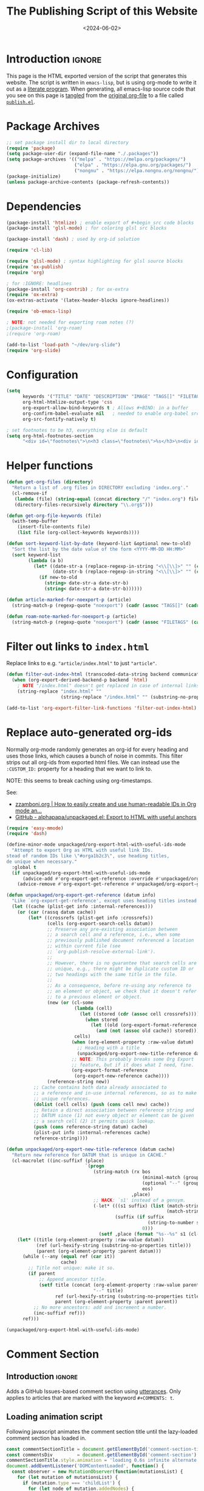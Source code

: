 #+TITLE:       The Publishing Script of this Website
#+DESCRIPTION: Using org-mode to write a publishing script as a literate program
#+DATE:        <2024-06-02>
#+IMAGE:       preview.png
#+TAGS[]:      lisp org web
#+FILETAGS:    :lisp:org:web:
#+OPTIONS:     toc:nil num:2

# #+CALL: generate-article-header[:eval yes]()
# NOTE: hardcoded, because generate-article-header is defined in this file,
# and it cannot be called before it's defined...
#+begin_export html
<div class="figure">
  <img src="/other/publish/preview.png" alt="">
</div>
#+end_export

* Introduction                                                       :ignore:
This page is the HTML exported version of the script that generates this
website. The script is written in ~emacs-lisp~, but is using org-mode to write it
out as a [[https://en.wikipedia.org/wiki/Literate_programming][literate program]]. When generating, all emacs-lisp source code that you
see on this page is [[https://orgmode.org/manual/Extracting-Source-Code.html][tangled]] from the [[http:./index.org][original org-file]] to a file called
[[file:../../publish.el][~publish.el~]].

# endsnippet
#+TOC: headlines

* Disclaimer                                                       :noexport:
#+BEGIN_SRC emacs-lisp :tangle yes :tangle ../../publish.el
;;
;; This file is auto-generated. Any changes here will not be reflected when building.
;;
#+END_SRC

* Package Archives
#+BEGIN_SRC emacs-lisp :tangle yes :tangle ../../publish.el
;; set package install dir to local directory
(require 'package)
(setq package-user-dir (expand-file-name "./.packages"))
(setq package-archives '(("melpa" . "https://melpa.org/packages/")
                         ("elpa" . "https://elpa.gnu.org/packages/")
                         ("nongnu" . "https://elpa.nongnu.org/nongnu/")))
(package-initialize)
(unless package-archive-contents (package-refresh-contents))
#+END_SRC

* Dependencies
#+BEGIN_SRC emacs-lisp :tangle yes :tangle ../../publish.el
(package-install 'htmlize) ; enable export of #+begin_src code blocks
(package-install 'glsl-mode) ; for coloring glsl src blocks

(package-install 'dash) ; used by org-id solution

(require 'cl-lib)

(require 'glsl-mode) ; syntax highlighting for glsl source blocks
(require 'ox-publish)
(require 'org)

; for :IGNORE: headlines
(package-install 'org-contrib) ; for ox-extra
(require 'ox-extra)
(ox-extras-activate '(latex-header-blocks ignore-headlines))

(require 'ob-emacs-lisp)

; NOTE: not needed for exporting roam notes (?)
;(package-install 'org-roam)
;(require 'org-roam)

(add-to-list 'load-path "~/dev/org-slide")
(require 'org-slide)
#+END_SRC

* Configuration
#+BEGIN_SRC emacs-lisp :tangle yes :tangle ../../publish.el
(setq
      keywords '("TITLE" "DATE" "DESCRIPTION" "IMAGE" "TAGS[]" "FILETAGS") ; keywords to parse from .org files
      org-html-htmlize-output-type 'css
      org-export-allow-bind-keywords t ; Allows #+BIND: in a buffer
      org-confirm-babel-evaluate nil   ; needed to enable org-babel src-block execution from a script
      org-src-fontify-natively t)

; set footnotes to be h3, everything else is default
(setq org-html-footnotes-section
      "<div id=\"footnotes\">\n<h3 class=\"footnotes\">%s</h3>\n<div id=\"text-footnotes\">\n%s\n</div>\n</div>")
#+END_SRC

* Helper functions
#+BEGIN_SRC emacs-lisp :tangle yes :tangle ../../publish.el
(defun get-org-files (directory)
  "Return a list of .org files in DIRECTORY excluding 'index.org'."
  (cl-remove-if
   (lambda (file) (string-equal (concat directory "/" "index.org") file))
   (directory-files-recursively directory "\\.org$")))

(defun get-org-file-keywords (file)
  (with-temp-buffer
    (insert-file-contents file)
    (list file (org-collect-keywords keywords))))

(defun sort-keyword-list-by-date (keyword-list &optional new-to-old)
  "Sort the list by the date value of the form <YYYY-MM-DD HH:MM>"
  (sort keyword-list
        (lambda (a b)
          (let* ((date-str-a (replace-regexp-in-string "<\\[\\]>" "" (cadr (assoc "DATE" (cadr a)))))
                 (date-str-b (replace-regexp-in-string "<\\[\\]>" "" (cadr (assoc "DATE" (cadr b))))))
            (if new-to-old
              (string> date-str-a date-str-b)
              (string< date-str-a date-str-b))))))

(defun article-marked-for-noexport-p (article)
  (string-match-p (regexp-quote "noexport") (cadr (assoc "TAGS[]" (cadr article)))))

(defun roam-note-marked-for-noexport-p (article)
  (string-match-p (regexp-quote "noexport") (cadr (assoc "FILETAGS" (cadr article)))))
#+END_SRC

* Filter out links to ~index.html~
Replace links to e.g. ~"article/index.html"~ to just ~"article"~.

#+BEGIN_SRC emacs-lisp :tangle yes :tangle ../../publish.el
(defun filter-out-index-html (transcoded-data-string backend communication-channel-plist)
  (when (org-export-derived-backend-p backend 'html)
    ; NOTE "/index.html" doesn't get replaced in case of internal links for some reason...
    (string-replace "index.html" ""
                    (string-replace "/index.html" "" (substring-no-properties transcoded-data-string)))))

(add-to-list 'org-export-filter-link-functions 'filter-out-index-html)
#+END_SRC

* Replace auto-generated org-ids
Normally org-mode randomly generates an org-id for every heading and uses those
links, which causes a bunch of noise in commits. This filter strips out all
org-ids from exported html files. We can instead use the ~:CUSTOM_ID:~ property
for a heading that we want to link to.

NOTE: this seems to break caching using org-timestamps.

See:
- [[https://zzamboni.org/post/how-to-easily-create-and-use-human-readable-ids-in-org-mode-and-doom-emacs/][zzamboni.org | How to easily create and use human-readable IDs in Org mode an...]]
- [[https://github.com/alphapapa/unpackaged.el#export-to-html-with-useful-anchors][GitHub - alphapapa/unpackaged.el: Export to HTML with useful anchors]]

#+BEGIN_SRC emacs-lisp :tangle yes :tangle ../../publish.el
(require 'easy-mmode)
(require 'dash)

(define-minor-mode unpackaged/org-export-html-with-useful-ids-mode
  "Attempt to export Org as HTML with useful link IDs.
stead of random IDs like \"#orga1b2c3\", use heading titles,
de unique when necessary."
  :global t
  (if unpackaged/org-export-html-with-useful-ids-mode
      (advice-add #'org-export-get-reference :override #'unpackaged/org-export-get-reference)
    (advice-remove #'org-export-get-reference #'unpackaged/org-export-get-reference)))

(defun unpackaged/org-export-get-reference (datum info)
  "Like `org-export-get-reference', except uses heading titles instead of random numbers."
  (let ((cache (plist-get info :internal-references)))
    (or (car (rassq datum cache))
        (let* ((crossrefs (plist-get info :crossrefs))
               (cells (org-export-search-cells datum))
               ;; Preserve any pre-existing association between
               ;; a search cell and a reference, i.e., when some
               ;; previously published document referenced a location
               ;; within current file (see
               ;; `org-publish-resolve-external-link').
               ;;
               ;; However, there is no guarantee that search cells are
               ;; unique, e.g., there might be duplicate custom ID or
               ;; two headings with the same title in the file.
               ;;
               ;; As a consequence, before re-using any reference to
               ;; an element or object, we check that it doesn't refer
               ;; to a previous element or object.
               (new (or (cl-some
                         (lambda (cell)
                           (let ((stored (cdr (assoc cell crossrefs))))
                             (when stored
                               (let ((old (org-export-format-reference stored)))
                                 (and (not (assoc old cache)) stored)))))
                         cells)
                        (when (org-element-property :raw-value datum)
                          ;; Heading with a title
                          (unpackaged/org-export-new-title-reference datum cache))
                        ;; NOTE: This probably breaks some Org Export
                        ;; feature, but if it does what I need, fine.
                        (org-export-format-reference
                         (org-export-new-reference cache))))
               (reference-string new))
          ;; Cache contains both data already associated to
          ;; a reference and in-use internal references, so as to make
          ;; unique references.
          (dolist (cell cells) (push (cons cell new) cache))
          ;; Retain a direct association between reference string and
          ;; DATUM since (1) not every object or element can be given
          ;; a search cell (2) it permits quick lookup.
          (push (cons reference-string datum) cache)
          (plist-put info :internal-references cache)
          reference-string))))

(defun unpackaged/org-export-new-title-reference (datum cache)
  "Return new reference for DATUM that is unique in CACHE."
  (cl-macrolet ((inc-suffixf (place)
                             `(progn
                                (string-match (rx bos
                                                  (minimal-match (group (1+ anything)))
                                                  (optional "--" (group (1+ digit)))
                                                  eos)
                                              ,place)
                                ;; HACK: `s1' instead of a gensym.
                                (-let* (((s1 suffix) (list (match-string 1 ,place)
                                                           (match-string 2 ,place)))
                                        (suffix (if suffix
                                                    (string-to-number suffix)
                                                  0)))
                                  (setf ,place (format "%s--%s" s1 (cl-incf suffix)))))))
    (let* ((title (org-element-property :raw-value datum))
           (ref (url-hexify-string (substring-no-properties title)))
           (parent (org-element-property :parent datum)))
      (while (--any (equal ref (car it))
                    cache)
        ;; Title not unique: make it so.
        (if parent
            ;; Append ancestor title.
            (setf title (concat (org-element-property :raw-value parent)
                                "--" title)
                  ref (url-hexify-string (substring-no-properties title))
                  parent (org-element-property :parent parent))
          ;; No more ancestors: add and increment a number.
          (inc-suffixf ref)))
      ref)))

(unpackaged/org-export-html-with-useful-ids-mode)
#+END_SRC

* Comment Section
** Introduction                                                      :ignore:
Adds a GitHub Issues-based comment section using [[https://utteranc.es/][utterances]]. Only applies to
articles that are marked with the keyword ~#+COMMENTS: t~.

** Loading animation script
Following javascript animates the comment section title until the lazy-loaded
comment section has loaded in.

#+NAME: comment-loading-animation-js
#+BEGIN_SRC js
const commentSectionTitle = document.getElementById('comment-section-title');
const commentsDiv         = document.getElementById('comment-section');
commentSectionTitle.style.animation = 'loading 0.6s infinite alternate';
document.addEventListener('DOMContentLoaded', function() {
  const observer = new MutationObserver(function(mutationsList) {
    for (let mutation of mutationsList) {
      if (mutation.type === 'childList') {
        for (let node of mutation.addedNodes) {
          if (node.nodeName === 'DIV') {
            for (const child of node.children) {
              if (child.tagName === 'IFRAME') {
                child.addEventListener('load', function() {
                  commentSectionTitle.style.animation = 'none';
                });
              }
            }
          }
        }
      }
    }
  });

  observer.observe(commentsDiv, { childList: true });
});
#+END_SRC

** HTML Layout
Note the usage of single quotes instead of double quotes for attribute values.
This way we can use noweb to include the html without having to escape strings.

#+NAME: comment-section-html
#+BEGIN_SRC html :noweb no-export
<hr>
<div id='comment-section'>
<h3 id='comment-section-title'>Comments</h3>
<script src='https://utteranc.es/client.js'
       repo='dandersch/andersch.dev'
       issue-term='pathname'
       label='.💬'
       theme='photon-dark'
       crossorigin='anonymous'
       async>
</script>
<script type='text/javascript'>
<<comment-loading-animation-js>>
</script>
</div>
#+END_SRC

** Elisp variable
#+BEGIN_SRC emacs-lisp :tangle yes :tangle ../../publish.el :noweb no-export :noweb-prefix no
(setq comment-section-html "<<comment-section-html>>" )
#+END_SRC

* Footnotes Section workaround
If we include above HTML at the very end of an org-file using ~#+BEGIN_EXPORT
html~, org-mode will still append the footnotes section below that (if the
article ever used ~[fn::footnote text]~). As a workaround, we define below
function to later add as a filter-hook to insert the HTML at the very end.

#+BEGIN_SRC emacs-lisp :tangle yes :tangle ../../publish.el
; needed because otherwise footnotes will be below the comment section
(defun insert-comment-section  (contents html-backend info)
  (when (string-match "</main>" contents)
    (replace-match (concat comment-section-html "</main>") t t contents 0)))
#+END_SRC

* TODO Keyword Lists
Fills the primary datastructure of this script of the form:

~("article.org" (("TITLE" "Article Title") ("TAGS" "tag1 tag2")))~

#+BEGIN_SRC emacs-lisp :tangle yes :tangle ../../publish.el
; TODO put together to a single keyword-list
;(setq keyword-list
;  '(
;     ("article" '("article.org" (("TITLE" "Article Title") ("TAGS" "tag1 tag2"))))
;     ("project" '("project1.org" (("TITLE" "Article Title") ("TAGS" "tag1 tag2")))
;   )
(setq article-keyword-list '())
(setq project-keyword-list '())
(setq other-keyword-list   '())
(setq notes-keyword-list   '())

; usage:
;   (cadr (assoc "TITLE" (cadr (assoc "article" article)))

; NOTE workaround to pass keyword-list to a source-block in an org file
;      (else "Symbol’s function definition is void" error when publishing)
(defun get-article-keyword-list () article-keyword-list)
(defun get-project-keyword-list () project-keyword-list)
(defun get-other-keyword-list   () other-keyword-list)
(defun get-notes-keyword-list   () notes-keyword-list)
#+END_SRC

#+BEGIN_SRC emacs-lisp :tangle yes :tangle ../../publish.el
; fill & sort keyword-lists for project/, article/, other/
(defun fill-keyword-lists ()
  (dolist (article (get-org-files "article"))
    (let ((article-keywords (get-org-file-keywords article)))
      (unless (article-marked-for-noexport-p article-keywords)
        (push (get-org-file-keywords article) article-keyword-list))))
  (setq article-keyword-list (sort-keyword-list-by-date article-keyword-list t))

  (dolist (project (get-org-files "project"))
    (let ((project-keywords (get-org-file-keywords project)))
      (unless (article-marked-for-noexport-p project-keywords)
        (push (get-org-file-keywords project) project-keyword-list))))
  (setq project-keyword-list (sort-keyword-list-by-date project-keyword-list t))

  (dolist (other (get-org-files "other"))
    (let ((other-keywords (get-org-file-keywords other)))
      (unless (article-marked-for-noexport-p other-keywords)
        (push (get-org-file-keywords other) other-keyword-list))))
  (setq other-keyword-list (sort-keyword-list-by-date other-keyword-list t))

  ; article-keyword-list == (cdr (assoc "article" keyword-list))
  ;(setq keyword-list `(,(cons "article" article-keyword-list)
  ;                     ,(cons "project" project-keyword-list)
  ;                     ,(cons "other"   other-keyword-list))))
  ; TODO append
  (setq keyword-list '())
  (setq keyword-list (append keyword-list
                           `(("article" . ,article-keyword-list)
                             ("project" . ,project-keyword-list)
                             ("other"   . ,other-keyword-list)))))

; fill & sort keyword-lists for notes/ (called by roam project)
(defun roam-fill-keyword-lists ()
  (dolist (note (get-org-files org-roam-directory))
    (let ((notes-keywords (get-org-file-keywords note)))
      (unless (roam-note-marked-for-noexport-p notes-keywords)
        (push (get-org-file-keywords note) notes-keyword-list))))
  ;(setq notes-keyword-list (sort-keyword-list-by-date notes-keyword-list t)) ; NOTE: no date prop...

  ; article-keyword-list == (cdr (assoc "article" keyword-list))
  (setq keyword-list `(,(cons "notes" notes-keyword-list)))
  )
#+END_SRC

* RSS Feed Generation
Generates a simple rss feed for articles specifically.

#+BEGIN_SRC emacs-lisp :tangle yes :tangle ../../publish.el
(defun generate-main-rss-feed ()
  ; rss header, check with  https://validator.w3.org/feed/
  (with-temp-file "feed.xml"
    (insert
     (let* ((website-title "andersch.dev")
            (homepage      "https://andersch.dev")
            (rss-filepath  "/feed.xml"))
     (concat "<?xml version=\"1.0\" encoding=\"utf-8\"?>\n"
             "<rss version=\"2.0\" xmlns:atom=\"http://www.w3.org/2005/Atom\">\n"
             "<channel>\n"
             (format "<title>%s</title>\n" website-title)
             "<!-- <lastBuildDate>Wed, 15 Dec 2021 00:00:00 +0000</lastBuildDate> -->\n" ; TODO insert todays date
             (format "<atom:link href=\"%s%s\" rel=\"self\" type=\"application/rss+xml\"/>\n" homepage rss-filepath)
             (format "<link>%s</link>\n" homepage)
             "<description>Stuff on programming</description>\n"
             "<language>en-us</language>\n"))))
  ; rss entries
  (dolist (article article-keyword-list)
    (write-region
      (format
         (concat "<item>\n"
                 "<title>%s</title>\n"
                 "<link>%s</link>\n"
                 "<guid>%s</guid>\n"
                 "<description>\n"
                 "&lt;p&gt;%s&lt;/p&gt;\n"
                 "&lt;img src=\"https://andersch.dev/%s\"/&gt;\n"
                 "</description>\n"
                 "<pubDate>%s</pubDate>\n</item>\n")
            (cadr (assoc "TITLE" (cadr article)))
            (concat "https://andersch.dev/" (string-replace "/index.org" "" (car article)))
            (concat "https://andersch.dev/" (string-replace "/index.org" "" (car article)))
            (cadr (assoc "DESCRIPTION" (cadr article)))
            (concat (string-replace "index.org" "" (car article)) (cadr (assoc "IMAGE" (cadr article))))
            (format-time-string "%a, %d %b %Y %H:%M:%S %z" (seconds-to-time (org-time-string-to-time (cadr (assoc "DATE" (cadr article))))))
            )
      nil "feed.xml" 'append))
  ; rss ending
  (write-region "</channel>\n</rss>" nil "feed.xml" 'append))
#+END_SRC

* Tagging System
Generates a ~tag.org~ for every unique tag across all articles.

#+BEGIN_SRC emacs-lisp :tangle yes :tangle ../../publish.el
(defun generate-tag-files ()

  ; collect all tags
  (setq article-tags '())
  (dolist (article article-keyword-list)
     (setq article-tags (append (split-string (cadr (assoc "TAGS[]" (cadr article)))  " +") article-tags)))
  (delete-dups article-tags)

  (setq project-tags '())
  (dolist (project project-keyword-list)
     (setq project-tags (append (split-string (cadr (assoc "TAGS[]" (cadr project)))  " +") project-tags)))
  (delete-dups project-tags)

  (setq other-tags '())
  (dolist (other other-keyword-list)
     ;(print other) ; ("other/publish/index.org" (("TITLE" "The Script ") ("DESCRIPTION" "...") ("DATE" "<..>") ("IMAGE" "preview.png") ("TAGS[]" "lisp org web")))
     (setq other-tags (append (split-string (cadr (assoc "TAGS[]" (cadr other)))  " +") other-tags)))
  (delete-dups other-tags)

  (setq notes-tags '())
  (dolist (notes notes-keyword-list)
     (setq notes-tags (cl-remove-if #'string-empty-p (append (split-string (cadr (assoc "FILETAGS" (cadr notes)))  ":") notes-tags))))
  (delete-dups notes-tags)

  (setq all-tags '())
  (setq all-tags (cl-concatenate 'list article-tags project-tags other-tags notes-tags))
  (delete-dups all-tags)

  ; generate .org files for all tags
  (dolist (tag all-tags)
    (with-temp-file (format "tag/%s.org" tag)
      (insert (format "#+TITLE: Pages tagged %s\n" tag))))

  ; append "* Articles" headline
  (dolist (tag article-tags)
    (write-region (format "* Articles tagged ~%s~\n" tag) nil (format "tag/%s.org" tag) 'append))
  ; add entry of an article to its tag.org's
  (dolist (article article-keyword-list)
    (dolist (tag (split-string (cadr (assoc "TAGS[]" (cadr article)))  " +"))
      (write-region (format "- [[../%s][%s]]\n" (car article) (cadr (assoc "TITLE" (cadr article))))
                    nil (format "tag/%s.org" tag) 'append)))

  ; append "* Projects" headline
  (dolist (tag project-tags)
    (write-region (format "* Projects tagged ~%s~\n" tag) nil (format "tag/%s.org" tag) 'append))
  ; add entry of a project to its tag.org's
  (dolist (project project-keyword-list)
    (dolist (tag (split-string (cadr (assoc "TAGS[]" (cadr project)))  " +"))
      (write-region (format "- [[../%s][%s]]\n" (car project) (cadr (assoc "TITLE" (cadr project))))
                    nil (format "tag/%s.org" tag) 'append)))

  ; append "* Other" headline
  (dolist (tag other-tags)
    (write-region (format "* Other tagged ~%s~\n" tag) nil (format "tag/%s.org" tag) 'append))
  ; add entry of other to its tag.org's
  (dolist (other other-keyword-list)
    (dolist (tag (split-string (cadr (assoc "TAGS[]" (cadr other)))  " +"))
      (write-region (format "- [[../%s][%s]]\n" (car other) (cadr (assoc "TITLE" (cadr other))))
                    nil (format "tag/%s.org" tag) 'append)))

  ; append "* Notes" headline
  (dolist (tag notes-tags)
    (write-region (format "* Notes tagged ~%s~\n" tag) nil (format "tag/%s.org" tag) 'append))
  ; add entry of notes to its tag.org's
  (dolist (notes notes-keyword-list)
    (dolist (tag (cl-remove-if #'string-empty-p (split-string (cadr (assoc "FILETAGS" (cadr notes)))  ":")))
      ; TODO hardcoded string-replace
      (write-region (format "- [[../%s][%s]]\n" (string-replace "~/org/roam" "notes" (car notes)) (cadr (assoc "TITLE" (cadr notes))))
                    nil (format "tag/%s.org" tag) 'append)))
  )
#+END_SRC

* Prepare publishing function
Gets called by ~org-publish~ before the main publishing step.

#+BEGIN_SRC emacs-lisp :tangle yes :tangle ../../publish.el
(defun  prepare-publishing (project-properties)
  (fill-keyword-lists)
  (generate-main-rss-feed)
  (generate-tag-files))

(defun  roam-prepare-publishing (project-properties)
  (roam-fill-keyword-lists))
#+END_SRC

* Custom Export Function
#+BEGIN_SRC emacs-lisp :tangle yes :tangle ../../publish.el
(defun org-html-publish-to-html-noexport (plist filename pub-dir)
  "Publish an org file to HTML except one's that are tagged noexport"

  ; FILENAME is the filename of the Org file to be published
  ; PLIST is the property list for the given project
  ; PUB-DIR is the publishing directory.
  ; Return output file name

  (let ((notes-keywords (get-org-file-keywords filename)))
    (if (roam-note-marked-for-noexport-p notes-keywords)
        nil
      (org-html-publish-to-html plist filename pub-dir)))
)

#+end_src

* Filter: Insert Header
#+begin_src emacs-lisp :tangle yes :tangle ../../publish.el
(defun add-title-headline (backend)
  ; insert after :PROPERTY: drawer
  (if (string-match-p ":PROPERTIES:" (thing-at-point 'line t))
     (progn (search-forward ":END:" nil t) (forward-line 1)))
  (when (eq backend 'html)
    (let* ((tags (if org-file-tags org-file-tags nil))
           (date (cadar (org-collect-keywords '("DATE"))))
           (description (cadar (org-collect-keywords '("DESCRIPTION"))))
           (title (org-get-title)))
      (insert "\n#+begin_export html\n")
      (when (or tags date)
        (insert "<div class=\"tags-date-box\">")
          (if date (insert (format "<div class=\"date\"><span class=\"timestamp\">%s</span></div>" date)))
          (when tags
              (insert "<div class=\"tags\"><code>[ ")
              (dolist (tag tags) (insert (format "<a href=\"/tag/%s.html\">%s</a> " tag tag)))
              (insert "]</code></div>"))
        (insert "</div>"))
      (when title (insert (format "<h1>%s</h1>" title)))
      (when description (insert (format "<h1 class=\"subtitle\">%s</h2>" description)))
      (insert "\n#+end_export\n")
      )
    )
  )
(add-hook 'org-export-before-processing-functions #'add-title-headline)
#+end_src

* Org-publish Customization
** Introduction                                                      :ignore:
See [[https://www.gnu.org/software/emacs/manual/html_node/org/Publishing-options.html][here]] for exporter-specific properties and use ~(describe-variable
'org-publish-project-alist)~ for documentation on general options.

** Project: ~andersch.dev~
#+BEGIN_SRC emacs-lisp :tangle yes :tangle ../../publish.el
(setq andersch-dev
      (list "andersch.dev"
             :recursive            t
             :base-directory       "./"
             :publishing-directory "./"
             :publishing-function  'org-html-publish-to-html    ;; may be a list of functions
             :preparation-function 'prepare-publishing          ;; called before publishing
           ; :completion-function                               ;; called afterwards
           ; :base-extension                                    ;; extension of source files
           ; :html-extension       ""                           ;; extension of generated html files (without dot)
             :exclude  (regexp-opt '("code.org" "README.org" "publish.org")) ;; regex of files to exclude
           ; :include                                           ;; list of files to include

           ; :html-doctype "html5"                              ;; default is "xhtml-strict"
             :html-divs            '((preamble "header" "top")
                                     (content "main" "content")
                                     (postamble "footer" "postamble"))
             :html-html5-fancy     t
             ; TODO head defined else where and noweb it here
             :html-head            (concat "<title>andersch.dev</title>\n"
                                           "<link rel=\"icon\" type=\"image/x-icon\" href=\"/favicon.ico\">\n"
                                           "<link rel=\"stylesheet\" href=\"/style.css\">\n"
                                           ; NOTE import ubuntu font for now TODO embed in repo
                                           "<link rel=\"stylesheet\" type=\"text/css\" href=\"https://fonts.googleapis.com/css?family=Ubuntu:regular,bold&subset=Latin\">"
                                           "<script type=\"text/javascript\" src=\"/script.js\" defer></script>"
                                           )
             :html-preamble        t
             :html-preamble-format `(("en" ,(with-temp-buffer (insert-file-contents "header.html") (buffer-string))))
             :html-postamble       nil                       ;; don't insert a footer with a date etc.

             :html-link-home                  ""
             :html-head-include-default-style t
             :html-self-link-headlines   t ; headings contain hyperlinks to themselves

             :auto-sitemap         nil                       ;; https://orgmode.org/manual/Site-map.html
           ; :sitemap-filename     "sitemap.org"
           ; :sitemap-title
           ; :sitemap-style        'tree                     ;; list or tree
           ; :sitemap-sort-files   'anti-chronologically
             :exclude-tags         org-export-exclude-tags
             :html-prefer-user-labels  t                     ;; prefer CUSTOM_ID over auto-generated id's

             :html-format-headline-function org-html-format-headline-function
                                               ; function will be called with six arguments:
                                               ; TODO      the todo keyword (string or nil).
                                               ; TODO-TYPE the type of todo (symbol: todo, done, nil)
                                               ; PRIORITY  the priority of the headline (integer or nil)
                                               ; TEXT      the main headline text (string).
                                               ; TAGS      the tags (string or nil).
                                               ; INFO      the export options (plist).

             :makeindex            nil                       ;; https://orgmode.org/manual/Generating-an-index.html
             :with-title           nil                       ;; we include our own header
             :with-tags            nil                       ;; * headline :tag:
             :with-author          nil
             :with-creator         nil                       ;; don't include emacs and org versions in footer
             :with-toc             nil                       ;; no table of contents
             :section-numbers      nil                       ;; no section numbers for headings
             :html-validation-link nil                       ;; don't show validation link
             :time-stamp-file      nil                       ;; don't include "Created: <timestamp>" in footer
             :with-date            nil))
#+END_SRC

** Project: ~roam.andersch.dev~
Wiki portion of the site as a separate project.

#+BEGIN_SRC emacs-lisp :tangle yes :tangle ../../publish.el
(setq org-roam-directory "~/org/roam") ; NOTE not part of the repo

(setq roam-andersch-dev-images
      (list "roam.andersch.dev-images"
             :base-directory org-roam-directory
             :base-extension "jpg\\|gif\\|png\\|svg"
             :publishing-directory "./notes/"
             :publishing-function 'org-publish-attachment))

(setq roam-andersch-dev
      (list "roam.andersch.dev"
             :recursive            nil
             :base-directory       org-roam-directory
             :publishing-directory "./notes/"
             :publishing-function  'org-html-publish-to-html-noexport
             :preparation-function 'roam-prepare-publishing
             :html-divs            '((preamble "header" "top")
                                     (content "main" "content")
                                     (postamble "footer" "postamble"))
             :html-html5-fancy     t
             ; TODO head defined else where and noweb it here
             :html-head            (concat "<title>andersch.dev</title>\n"
                                           "<link rel=\"icon\" type=\"image/x-icon\" href=\"/favicon.ico\">\n"
                                           "<link rel=\"stylesheet\" href=\"/style.css\">\n"
                                           ; NOTE import ubuntu font for now TODO embed in repo
                                           "<link rel=\"stylesheet\" type=\"text/css\" href=\"https://fonts.googleapis.com/css?family=Ubuntu:regular,bold&subset=Latin\">"
                                           "<script type=\"text/javascript\" src=\"/script.js\" defer></script>"
                                           )

             :exclude-tags             org-export-exclude-tags
             :html-self-link-headlines t   ;; headings contain hyperlinks to themselves
             :html-prefer-user-labels  t   ;; prefer CUSTOM_ID over auto-generated id's

             :html-preamble        t
             :html-preamble-format `(("en" ,(with-temp-buffer (insert-file-contents "header.html") (buffer-string))))
             :html-postamble       nil                       ;; don't insert a footer with a date etc.
             :auto-sitemap         nil
             :makeindex            nil                       ;; https://orgmode.org/manual/Generating-an-index.html
             :with-title           nil
             :with-author          nil
             :with-creator         nil                       ;; don't include emacs and org versions in footer
             :with-toc             nil                       ;; no table of contents
             :section-numbers      nil                       ;; no section numbers for headings
             :html-validation-link nil                       ;; don't show validation link
             :time-stamp-file      nil                       ;; don't include "Created: <timestamp>" in footer
             :with-date            nil))

;; TODO roam-andersch-dev-attachment
#+end_src

** Add projects to ~org-publish-project-alist~
#+BEGIN_SRC emacs-lisp :tangle yes :tangle ../../publish.el
(setq org-publish-project-alist (list andersch-dev roam-andersch-dev-images roam-andersch-dev))
#+END_SRC

* org-publish
#+BEGIN_SRC emacs-lisp :tangle yes :tangle ../../publish.el
; caching
(setq org-publish-timestamp-directory "./.org-timestamps/")

(org-publish-remove-all-timestamps) ; call to avoid caching, NOTE: required now because of our org-id replacement

(setq org-id-locations-file "/home/da/org/.orgids") ; should fix broken links
(setq org-export-with-broken-links nil) ; NOTE might be needed for broken roam ID links...

; enable caching for roam.andersch.dev
(org-publish-initialize-cache "roam.andersch.dev")
(setq org-publish-use-timestamps-flag t)

(org-publish "roam.andersch.dev-images")
(org-publish "roam.andersch.dev")
(message "Build complete: roam.andersch.dev")

; NOTE caching causes problems with updating titles etc., so we reset the cache before publishing
(setq org-publish-use-timestamps-flag nil)
(org-publish "andersch.dev" t)
(message "Build complete: andersch.dev")
#+END_SRC

* Code snippets
** Generate Article Image Preview
TODO only used to generate preview image, move to filter function

#+NAME: generate-article-header
#+BEGIN_SRC emacs-lisp :eval no :exports results :results html
(setq keywords (org-collect-keywords '("IMAGE" "COMMENTS")))

; comment section hook
(make-variable-buffer-local 'org-export-filter-final-output-functions)
(when (assoc "COMMENTS" keywords)
  (if (string-match-p "t" (cadr (assoc "COMMENTS" keywords)))
    (add-hook 'org-export-filter-final-output-functions 'insert-comment-section nil nil)))

; check if IMAGE is set
(if (string= "" (cadr (assoc "IMAGE" keywords)))
  (progn
    (setq image-fmt-string "%s")
    (setq image-path ""))
  (progn
    ; TODO hardcoded
    (setq image-path (string-replace "/index.org" "" (string-replace "/home/da/dev/andersch.dev/" "" (buffer-file-name))))
    (setq image-fmt-string "<div class=\"figure\"><img src=\"/%s/%s\" alt=\"\"></div>")))

(format (concat image-fmt-string) image-path (cadr (assoc "IMAGE" keywords)))
#+END_SRC

** Generate Article Snippets
#+NAME: generate-article-snippets
#+BEGIN_SRC emacs-lisp :eval no :exports results :results html :var list='()
(setq article-snippets '())
(dolist (article list)
  (with-temp-buffer
    (insert-file-contents (concat "../" (car article)))

    ;; remove everything after the snippet marker
    (setq snippet-marker "# endsnippet")
    (if (search-forward snippet-marker nil t)
      (setq begin (point))
      (error (format "Snippet marker is not set for %s" (car article))))
    (end-of-buffer)
    (setq end (point))
    (goto-char (point-min))
    (delete-region begin end)

    ;; NOTE: otherwise (buffer-file-name) in generate-article-subtitle returns nil
    (set-visited-file-name (concat "../" (car article)))

    ;; export snippet as html
    (setq org-export-show-temporary-export-buffer nil)
    (org-html-export-as-html nil nil nil t nil)
    (switch-to-buffer "*Org HTML Export*")
    (setq article-snippets (append article-snippets (list (buffer-string))))

    ;; read more link
    (setq read-more-html (format "<div class=\"read-more\"><a href=\"/%s\">READ MORE</a></div>" (string-replace "/index.org" "" (car article))))
    (setq article-snippets (append article-snippets (list read-more-html)))

    ;; dividing line between snippets
    (setq article-snippets (append article-snippets (list "<hr>\n")))))

(mapconcat #'identity article-snippets "") ; flatten string list to a string
#+END_SRC

* Resources
- [[https://pank.eu/blog/blog-setup.html][Blogging with Org]]
- [[https://ogbe.net/blog/blogging_with_org][Blogging using org-mode (and nothing else)]]
